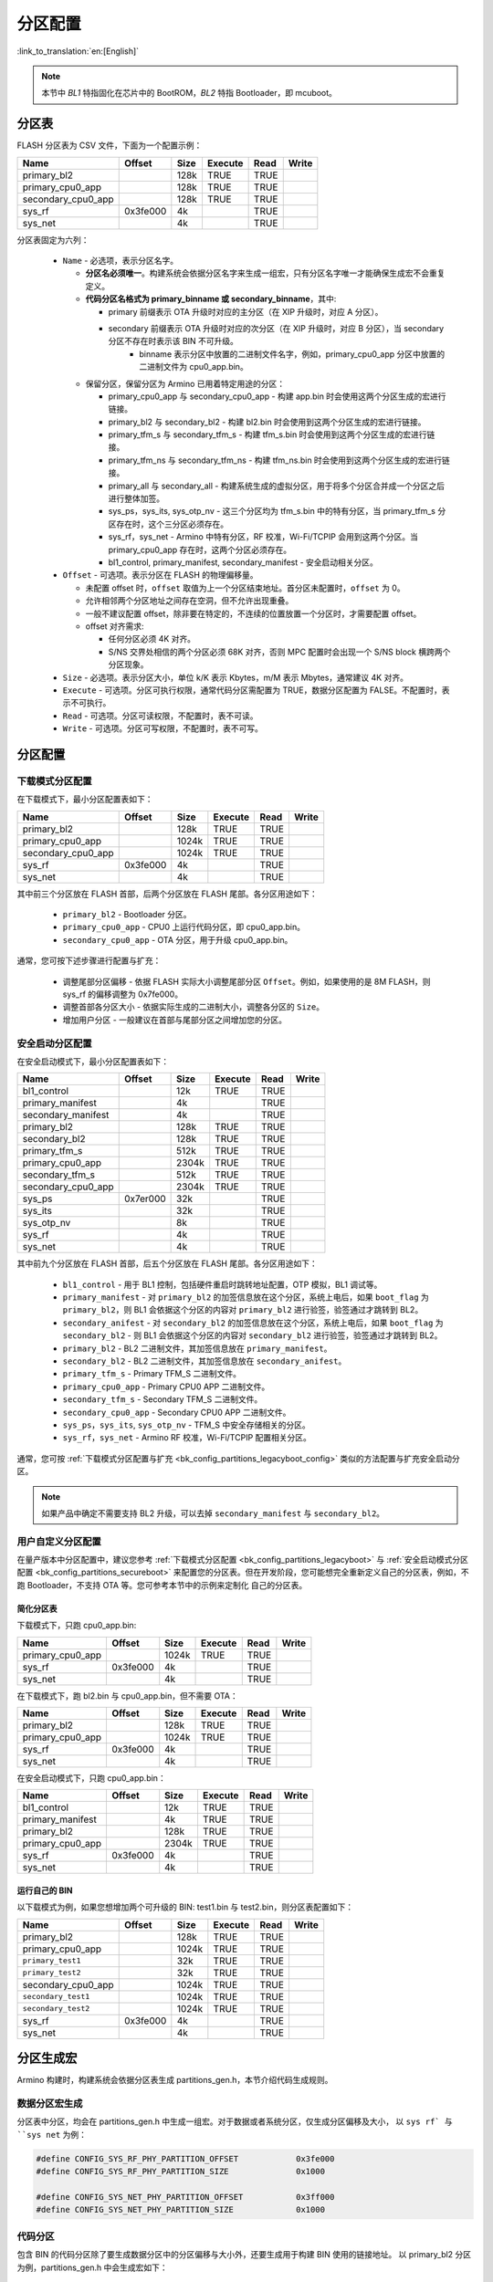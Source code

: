 .. _bk_config_partitions:

分区配置
========================

:link_to_translation:`en:[English]`

.. note::

  本节中 `BL1` 特指固化在芯片中的 BootROM，`BL2` 特指 Bootloader，即 mcuboot。


分区表
----------------------------

FLASH 分区表为 CSV 文件，下面为一个配置示例：

+--------------------+------------+---------+----------+-------+--------+
| Name               | Offset     | Size    | Execute  | Read  | Write  |
+====================+============+=========+==========+=======+========+
| primary_bl2        |            | 128k    | TRUE     | TRUE  |        |
+--------------------+------------+---------+----------+-------+--------+
| primary_cpu0_app   |            | 128k    | TRUE     | TRUE  |        |
+--------------------+------------+---------+----------+-------+--------+
| secondary_cpu0_app |            | 128k    | TRUE     | TRUE  |        |
+--------------------+------------+---------+----------+-------+--------+
| sys_rf             | 0x3fe000   | 4k      |          | TRUE  |        |
+--------------------+------------+---------+----------+-------+--------+
| sys_net            |            | 4k      |          | TRUE  |        |
+--------------------+------------+---------+----------+-------+--------+

.. _bk_config_partitions_table:

分区表固定为六列：

 - ``Name`` - 必选项，表示分区名字。

   - **分区名必须唯一**。构建系统会依据分区名字来生成一组宏，只有分区名字唯一才能确保生成宏不会重复定义。
   - **代码分区名格式为 primary_binname 或 secondary_binname**，其中:

     - primary 前缀表示 OTA 升级时对应的主分区（在 XIP 升级时，对应 A 分区）。
     - secondary 前缀表示 OTA 升级时对应的次分区（在 XIP 升级时，对应 B 分区），当 secondary 分区不存在时表示该 BIN 不可升级。
	 - binname 表示分区中放置的二进制文件名字，例如，primary_cpu0_app 分区中放置的二进制文件为 cpu0_app.bin。
   - 保留分区，保留分区为 Armino 已用着特定用途的分区：
   
     - primary_cpu0_app 与 secondary_cpu0_app - 构建 app.bin 时会使用这两个分区生成的宏进行链接。
     - primary_bl2 与 secondary_bl2 - 构建 bl2.bin 时会使用到这两个分区生成的宏进行链接。
     - primary_tfm_s 与 secondary_tfm_s - 构建 tfm_s.bin 时会使用到这两个分区生成的宏进行链接。
     - primary_tfm_ns 与 secondary_tfm_ns - 构建 tfm_ns.bin 时会使用到这两个分区生成的宏进行链接。
     - primary_all 与 secondary_all - 构建系统生成的虚拟分区，用于将多个分区合并成一个分区之后进行整体加签。
     - sys_ps，sys_its, sys_otp_nv - 这三个分区均为 tfm_s.bin 中的特有分区，当 primary_tfm_s 分区存在时，这个三分区必须存在。
     - sys_rf，sys_net - Armino 中特有分区，RF 校准，Wi-Fi/TCPIP 会用到这两个分区。当 primary_cpu0_app 存在时，这两个分区必须存在。
     - bl1_control, primary_manifest, secondary_manifest - 安全启动相关分区。

 - ``Offset`` - 可选项。表示分区在 FLASH 的物理偏移量。
 
   - 未配置 offset 时，``offset`` 取值为上一个分区结束地址。首分区未配置时，``offset`` 为 0。
   - 允许相邻两个分区地址之间存在空洞，但不允许出现重叠。
   - 一般不建议配置 offset，除非要在特定的，不连续的位置放置一个分区时，才需要配置 offset。
   - offset 对齐需求:
   
     - 任何分区必须 4K 对齐。
     - S/NS 交界处相信的两个分区必须 68K 对齐，否则 MPC 配置时会出现一个 S/NS block 横跨两个分区现象。
 - ``Size`` - 必选项。表示分区大小，单位 k/K 表示 Kbytes，m/M 表示 Mbytes，通常建议 4K 对齐。
 - ``Execute`` - 可选项。分区可执行权限，通常代码分区需配置为 TRUE，数据分区配置为 FALSE。不配置时，表示不可执行。
 - ``Read`` - 可选项。分区可读权限，不配置时，表不可读。
 - ``Write`` - 可选项。分区可写权限，不配置时，表不可写。

分区配置
----------------------------

.. _bk_config_partitions_legacyboot:

下载模式分区配置
++++++++++++++++++++++++++++

在下载模式下，最小分区配置表如下：

+--------------------+------------+---------+----------+-------+--------+
| Name               | Offset     | Size    | Execute  | Read  | Write  |
+====================+============+=========+==========+=======+========+
| primary_bl2        |            | 128k    | TRUE     | TRUE  |        |
+--------------------+------------+---------+----------+-------+--------+
| primary_cpu0_app   |            | 1024k   | TRUE     | TRUE  |        |
+--------------------+------------+---------+----------+-------+--------+
| secondary_cpu0_app |            | 1024k   | TRUE     | TRUE  |        |
+--------------------+------------+---------+----------+-------+--------+
| sys_rf             | 0x3fe000   | 4k      |          | TRUE  |        |
+--------------------+------------+---------+----------+-------+--------+
| sys_net            |            | 4k      |          | TRUE  |        |
+--------------------+------------+---------+----------+-------+--------+

其中前三个分区放在 FLASH 首部，后两个分区放在 FLASH 尾部。各分区用途如下：

 - ``primary_bl2`` - Bootloader 分区。
 - ``primary_cpu0_app`` - CPU0 上运行代码分区，即 cpu0_app.bin。
 - ``secondary_cpu0_app`` - OTA 分区，用于升级 cpu0_app.bin。

.. _bk_config_partitions_legacyboot_config:

通常，您可按下述步骤进行配置与扩充：

 - 调整尾部分区偏移 - 依据 FLASH 实际大小调整尾部分区 ``Offset``。例如，如果使用的是 8M FLASH，则 sys_rf 的偏移调整为 0x7fe000。
 - 调整首部各分区大小 - 依据实际生成的二进制大小，调整各分区的 ``Size``。
 - 增加用户分区 - 一般建议在首部与尾部分区之间增加您的分区。

.. _bk_config_partitions_secureboot:

安全启动分区配置
++++++++++++++++++++++++++++

在安全启动模式下，最小分区配置表如下：

+--------------------+------------+---------+----------+-------+--------+
| Name               | Offset     | Size    | Execute  | Read  | Write  |
+====================+============+=========+==========+=======+========+
| bl1_control        |            | 12k     | TRUE     | TRUE  |        |
+--------------------+------------+---------+----------+-------+--------+
| primary_manifest   |            | 4k      |          | TRUE  |        |
+--------------------+------------+---------+----------+-------+--------+
| secondary_manifest |            | 4k      |          | TRUE  |        |
+--------------------+------------+---------+----------+-------+--------+
| primary_bl2        |            | 128k    | TRUE     | TRUE  |        |
+--------------------+------------+---------+----------+-------+--------+
| secondary_bl2      |            | 128k    | TRUE     | TRUE  |        |
+--------------------+------------+---------+----------+-------+--------+
| primary_tfm_s      |            | 512k    | TRUE     | TRUE  |        |
+--------------------+------------+---------+----------+-------+--------+
| primary_cpu0_app   |            | 2304k   | TRUE     | TRUE  |        |
+--------------------+------------+---------+----------+-------+--------+
| secondary_tfm_s    |            | 512k    | TRUE     | TRUE  |        |
+--------------------+------------+---------+----------+-------+--------+
| secondary_cpu0_app |            | 2304k   | TRUE     | TRUE  |        |
+--------------------+------------+---------+----------+-------+--------+
| sys_ps             | 0x7er000   | 32k     |          | TRUE  |        |
+--------------------+------------+---------+----------+-------+--------+
| sys_its            |            | 32k     |          | TRUE  |        |
+--------------------+------------+---------+----------+-------+--------+
| sys_otp_nv         |            | 8k      |          | TRUE  |        |
+--------------------+------------+---------+----------+-------+--------+
| sys_rf             |            | 4k      |          | TRUE  |        |
+--------------------+------------+---------+----------+-------+--------+
| sys_net            |            | 4k      |          | TRUE  |        |
+--------------------+------------+---------+----------+-------+--------+

其中前九个分区放在 FLASH 首部，后五个分区放在 FLASH 尾部。各分区用途如下：

 - ``bl1_control`` - 用于 BL1 控制，包括硬件重启时跳转地址配置，OTP 模拟，BL1 调试等。
 - ``primary_manifest`` - 对 ``primary_bl2`` 的加签信息放在这个分区，系统上电后，如果 ``boot_flag`` 为
   ``primary_bl2``，则 BL1 会依据这个分区的内容对 ``primary_bl2`` 进行验签，验签通过才跳转到 BL2。
 - ``secondary_anifest`` - 对 ``secondary_bl2`` 的加签信息放在这个分区，系统上电后，如果 ``boot_flag`` 为
   ``secondary_bl2`` - 则 BL1 会依据这个分区的内容对 ``secondary_bl2`` 进行验签，验签通过才跳转到 BL2。
 - ``primary_bl2`` - BL2 二进制文件，其加签信息放在 ``primary_manifest``。
 - ``secondary_bl2`` - BL2 二进制文件，其加签信息放在 ``secondary_anifest``。
 - ``primary_tfm_s`` - Primary TFM_S 二进制文件。
 - ``primary_cpu0_app`` - Primary CPU0 APP 二进制文件。
 - ``secondary_tfm_s`` - Secondary TFM_S 二进制文件。
 - ``secondary_cpu0_app`` - Secondary CPU0 APP 二进制文件。
 - ``sys_ps``，``sys_its``, ``sys_otp_nv`` - TFM_S 中安全存储相关的分区。
 - ``sys_rf``，``sys_net`` - Armino RF 校准，Wi-Fi/TCPIP 配置相关分区。

通常，您可按 :ref:`下载模式分区配置与扩充 <bk_config_partitions_legacyboot_config>` 类似的方法配置与扩充安全启动分区。

.. note::

  如果产品中确定不需要支持 BL2 升级，可以去掉 ``secondary_manifest`` 与 ``secondary_bl2``。

用户自定义分区配置
++++++++++++++++++++++++++++

在量产版本中分区配置中，建议您参考 :ref:`下载模式分区配置 <bk_config_partitions_legacyboot>` 与 :ref:`安全启动模式分区配置 <bk_config_partitions_secureboot>`
来配置您的分区表。但在开发阶段，您可能想完全重新定义自己的分区表，例如，不跑 Bootloader，不支持 OTA 等。您可参考本节中的示例来定制化
自己的分区表。

简化分区表
****************************

下载模式下，只跑 cpu0_app.bin:

+--------------------+------------+---------+----------+-------+--------+
| Name               | Offset     | Size    | Execute  | Read  | Write  |
+====================+============+=========+==========+=======+========+
| primary_cpu0_app   |            | 1024k   | TRUE     | TRUE  |        |
+--------------------+------------+---------+----------+-------+--------+
| sys_rf             | 0x3fe000   | 4k      |          | TRUE  |        |
+--------------------+------------+---------+----------+-------+--------+
| sys_net            |            | 4k      |          | TRUE  |        |
+--------------------+------------+---------+----------+-------+--------+

在下载模式下，跑 bl2.bin 与 cpu0_app.bin，但不需要 OTA：

+--------------------+------------+---------+----------+-------+--------+
| Name               | Offset     | Size    | Execute  | Read  | Write  |
+====================+============+=========+==========+=======+========+
| primary_bl2        |            | 128k    | TRUE     | TRUE  |        |
+--------------------+------------+---------+----------+-------+--------+
| primary_cpu0_app   |            | 1024k   | TRUE     | TRUE  |        |
+--------------------+------------+---------+----------+-------+--------+
| sys_rf             | 0x3fe000   | 4k      |          | TRUE  |        |
+--------------------+------------+---------+----------+-------+--------+
| sys_net            |            | 4k      |          | TRUE  |        |
+--------------------+------------+---------+----------+-------+--------+

在安全启动模式下，只跑 cpu0_app.bin：

+--------------------+------------+---------+----------+-------+--------+
| Name               | Offset     | Size    | Execute  | Read  | Write  |
+====================+============+=========+==========+=======+========+
| bl1_control        |            | 12k     | TRUE     | TRUE  |        |
+--------------------+------------+---------+----------+-------+--------+
| primary_manifest   |            | 4k      | TRUE     | TRUE  |        |
+--------------------+------------+---------+----------+-------+--------+
| primary_bl2        |            | 128k    | TRUE     | TRUE  |        |
+--------------------+------------+---------+----------+-------+--------+
| primary_cpu0_app   |            | 2304k   | TRUE     | TRUE  |        |
+--------------------+------------+---------+----------+-------+--------+
| sys_rf             | 0x3fe000   | 4k      |          | TRUE  |        |
+--------------------+------------+---------+----------+-------+--------+
| sys_net            |            | 4k      |          | TRUE  |        |
+--------------------+------------+---------+----------+-------+--------+

运行自己的 BIN
****************************

以下载模式为例，如果您想增加两个可升级的 BIN: test1.bin 与 test2.bin，则分区表配置如下：

+--------------------+------------+---------+----------+-------+--------+
| Name               | Offset     | Size    | Execute  | Read  | Write  |
+====================+============+=========+==========+=======+========+
| primary_bl2        |            | 128k    | TRUE     | TRUE  |        |
+--------------------+------------+---------+----------+-------+--------+
| primary_cpu0_app   |            | 1024k   | TRUE     | TRUE  |        |
+--------------------+------------+---------+----------+-------+--------+
| ``primary_test1``  |            | 32k     | TRUE     | TRUE  |        |
+--------------------+------------+---------+----------+-------+--------+
| ``primary_test2``  |            | 32k     | TRUE     | TRUE  |        |
+--------------------+------------+---------+----------+-------+--------+
| secondary_cpu0_app |            | 1024k   | TRUE     | TRUE  |        |
+--------------------+------------+---------+----------+-------+--------+
| ``secondary_test1``|            | 1024k   | TRUE     | TRUE  |        |
+--------------------+------------+---------+----------+-------+--------+
| ``secondary_test2``|            | 1024k   | TRUE     | TRUE  |        |
+--------------------+------------+---------+----------+-------+--------+
| sys_rf             | 0x3fe000   | 4k      |          | TRUE  |        |
+--------------------+------------+---------+----------+-------+--------+
| sys_net            |            | 4k      |          | TRUE  |        |
+--------------------+------------+---------+----------+-------+--------+


分区生成宏
----------------------------

Armino 构建时，构建系统会依据分区表生成 partitions_gen.h，本节介绍代码生成规则。

数据分区宏生成
+++++++++++++++++++++++++

分区表中分区，均会在 partitions_gen.h 中生成一组宏。对于数据或者系统分区，仅生成分区偏移及大小，
以 ``sys rf` 与 ``sys net`` 为例：

.. code::

  #define CONFIG_SYS_RF_PHY_PARTITION_OFFSET            0x3fe000
  #define CONFIG_SYS_RF_PHY_PARTITION_SIZE              0x1000
  
  #define CONFIG_SYS_NET_PHY_PARTITION_OFFSET           0x3ff000
  #define CONFIG_SYS_NET_PHY_PARTITION_SIZE             0x1000

代码分区
+++++++++++++++++++++++++

包含 BIN 的代码分区除了要生成数据分区中的分区偏移与大小外，还要生成用于构建 BIN 使用的链接地址。
以 primary_bl2 分区为例，partitions_gen.h 中会生成宏如下：

.. code::

 #define CONFIG_PRIMARY_BL2_PHY_PARTITION_OFFSET       0x24000
 #define CONFIG_PRIMARY_BL2_PHY_PARTITION_SIZE         0x10000
 #define CONFIG_PRIMARY_BL2_PHY_CODE_START             0x24068
 #define CONFIG_PRIMARY_BL2_VIRTUAL_PARTITION_SIZE     0xf0e0
 #define CONFIG_PRIMARY_BL2_VIRTUAL_CODE_START         0x21e80
 #define CONFIG_PRIMARY_BL2_VIRTUAL_CODE_SIZE          0xf060

这些宏被用在 bl2.bin 的链接，bl2 及 OTA 源代码中。

BL2 分区图示如下:

.. figure:: picture/one_partition.png
    :align: center
    :alt: 8                                                                                           
    :figclass: align-center


生成宏计算方式:

 - ``CONFIG_PRIMARY_BL2_PHY_PARTITION_OFFSET`` - 分区的起始物理地址为 0x24000，由 partitions 定义。
 - ``CONFIG_PRIMARY_BL2_PHY_CODE_START`` - 自动计算生成，为 0x21e80，会加 CRC。
 
   - 偏移 0x24000 处即可放置代码，但需要考虑对齐：

     - CRC 对齐，对齐后物理地址为 ((0x24000 + 33)/34)*34 = 0x24002, 虚拟地址为 0x21e20。
     - CPU 向量对齐，CM33 为 128B 对齐， ((0x21e20 + 127)/128)*128 = 0x21e80，相应的物理地址为: 0x24068。
 - ``CONFIG_PRIMARY_BL2_VIRTUAL_CODE_SIZE`` - 自动计算生成，为 0xf060
 
   - 对齐浪费空间为 0x24068 - 0x24000 = 0x68，剩余: 0x10000 - 0x68 = 0xff98
   - 再减 34B 保护字节: 0xff98 - 34 = 0xff76
   - 转虚拟长度： (0xff76/34)*32 = 0xf060

.. important::

  从上述计算可知，并非整个代码分区都能用来放置代码，因为要考虑 CRC 与 CPU vector 对齐。对于使用 BL2
  进行验签的分区还要去掉头尾各 4K 空间（用于放置加签信息）。如果编译了同来的 bin 大小为 bin_size，
  建议 partition size 至少要配置: (bin_size/32)x34 + hdr_size + tail_size + 128 + 34 + unused_size。 
  其中 unused_size 为预留给未来 bin 增长的空间。在这个基础之后再做 4K 对齐。

